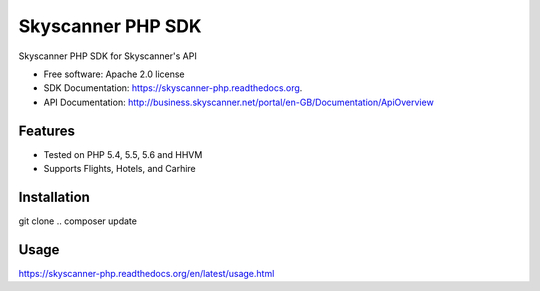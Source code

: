 ===============================
Skyscanner PHP SDK
===============================

.. image:: https://travis-ci.org/projectivemotion/skyscanner-php-sdk.svg?branch=develop
    :target: https://travis-ci.org/projectivemotion/skyscanner-php-sdk

.. image:: https://img.shields.io/pypi/v/skyscanner.svg
    :target: https://pypi.python.org/pypi/skyscanner

.. image:: https://readthedocs.org/projects/skyscanner-php/badge/?version=latest
        :target: https://readthedocs.org/projects/skyscanner-php/?badge=latest
        :alt: Documentation Status

.. image:: https://coveralls.io/repos/Skyscanner/skyscanner-php-sdk/badge.svg?branch=master&service=github
        :target: https://coveralls.io/github/Skyscanner/skyscanner-php-sdk?branch=master


Skyscanner PHP SDK for Skyscanner's API

* Free software: Apache 2.0 license
* SDK Documentation: https://skyscanner-php.readthedocs.org.
* API Documentation: http://business.skyscanner.net/portal/en-GB/Documentation/ApiOverview


Features
--------

* Tested on PHP 5.4, 5.5, 5.6 and HHVM
* Supports Flights, Hotels, and Carhire


Installation
------------

git clone ..
composer update

Usage
-----

https://skyscanner-php.readthedocs.org/en/latest/usage.html  
